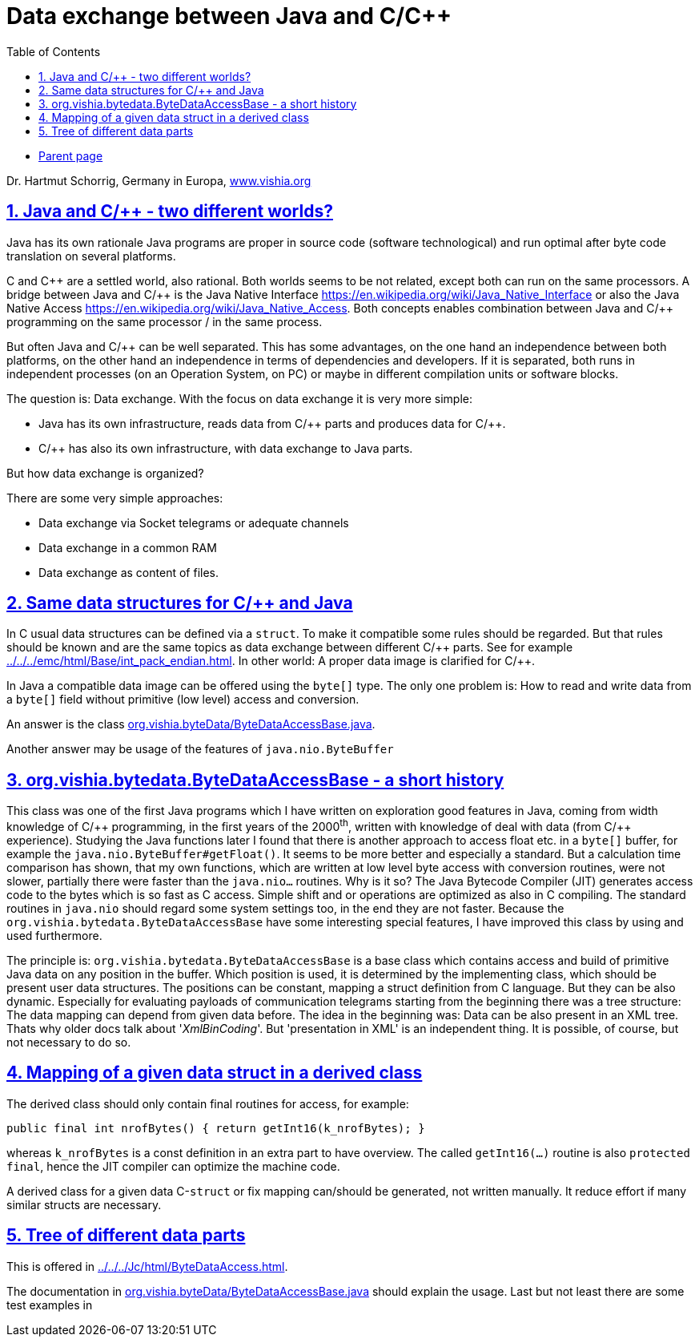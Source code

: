 = Data exchange between Java and C/C++
:toc:
:sectnums:
:sectlinks:
:cpp: C++
:cp: C/++

* link:../../index.html[Parent page]

Dr. Hartmut Schorrig, Germany in Europa, link:https://vishia.org[www.vishia.org]

== Java and C/++ - two different worlds?

Java has its own rationale
Java programs are proper in source code (software technological)
and run optimal after byte code translation on several platforms. 

C and {cpp} are a settled world, also rational. 
Both worlds seems to be not related, except both can run on the same processors.
A bridge between Java and {Cp} is the Java Native Interface link:https://en.wikipedia.org/wiki/Java_Native_Interface[]
or also the Java Native Access link:https://en.wikipedia.org/wiki/Java_Native_Access[].
Both concepts enables combination between Java and {Cp} programming 
on the same processor / in the same process. 

But often Java and {Cp} can be well separated. 
This has some advantages, on the one hand an independence between both platforms,
on the other hand an independence in terms of dependencies and developers.
If it is separated, both runs in independent processes (on an Operation System, on PC)
or maybe in different compilation units or software blocks.

The question is: Data exchange. With the focus on data exchange it is very more simple:

* Java has its own infrastructure, reads data from {Cp} parts and produces data for {Cp}.
* {Cp} has also its own infrastructure, with data exchange to Java parts.

But how data exchange is organized?

There are some very simple approaches:

* Data exchange via Socket telegrams or adequate channels
* Data exchange in a common RAM
* Data exchange as content of files. 

== Same data structures for C/++ and Java

In C usual data structures can be defined via a `struct`. 
To make it compatible some rules should be regarded.
But that rules should be known and are the same topics as data exchange 
between different {Cp} parts. 
See for example link:../../../emc/html/Base/int_pack_endian.html[].
In other world: A proper data image is clarified for {Cp}.

In Java a compatible data image can be offered using the `byte[]` type. 
The only one problem is: How to read and write data from a `byte[]` field 
without primitive (low level) access and conversion. 

An answer is the class link:../../docuSrcJava_vishiaBase/org/vishia/byteData/ByteDataAccessBase.html[org.vishia.byteData/ByteDataAccessBase.java]. 

Another answer may be usage of the features of `java.nio.ByteBuffer`

== org.vishia.bytedata.ByteDataAccessBase - a short history

This class was one of the first Java programs which I have written on exploration good features
in Java, coming from width knowledge of {Cp} programming, in the first years of the 2000^th^,
written with knowledge of deal with data (from {Cp} experience). 
Studying the Java functions later I found that there is another approach
to access float etc. in a `byte[]` buffer, for example the `java.nio.ByteBuffer#getFloat()`.
It seems to be more better and especially a standard. 
But a calculation time comparison has shown, that my own functions, which are written
at low level byte access with conversion routines, were not slower, 
partially there were faster than the `java.nio...` routines.
Why is it so? The Java Bytecode Compiler (JIT) generates access code to the bytes
which is so fast as C access. 
Simple shift and or operations are optimized as also in C compiling.
The standard routines in `java.nio` should regard some system settings too, 
in the end they are not faster. 
Because the `org.vishia.bytedata.ByteDataAccessBase` have some interesting special features,
I have improved this class by using and used furthermore.

The principle is: `org.vishia.bytedata.ByteDataAccessBase` is a base class
which contains access and build of primitive Java data on any position in the buffer.
Which position is used, it is determined by the implementing class, 
which should be present user data structures. 
The positions can be constant, mapping a struct definition from C language.
But they can be also dynamic. 
Especially for evaluating payloads of communication telegrams starting from the beginning
there was a tree structure: The data mapping can depend from given data before. 
The idea in the beginning was: Data can be also present in an XML tree. 
Thats why older docs talk about '_XmlBinCoding_'. 
But 'presentation in XML' is an independent thing. 
It is possible, of course, but not necessary to do so.



== Mapping of a given data struct in a derived class

The derived class should only contain final routines for access, for example:

----
public final int nrofBytes() { return getInt16(k_nrofBytes); }
----

whereas `k_nrofBytes` is a const definition in an extra part to have overview. 
The called `getInt16(...)` routine is also `protected final`, 
hence the JIT compiler can optimize the machine code.

A derived class for a given data C-`struct` or fix mapping can/should be generated, 
not written manually. It reduce effort if many similar structs are necessary.

== Tree of different data parts

This is offered in link:../../../Jc/html/ByteDataAccess.html[]. 

The documentation in link:../../docuSrcJava_vishiaBase/org/vishia/byteData/ByteDataAccessBase.html[org.vishia.byteData/ByteDataAccessBase.java]
should explain the usage. Last but not least there are some test examples in



